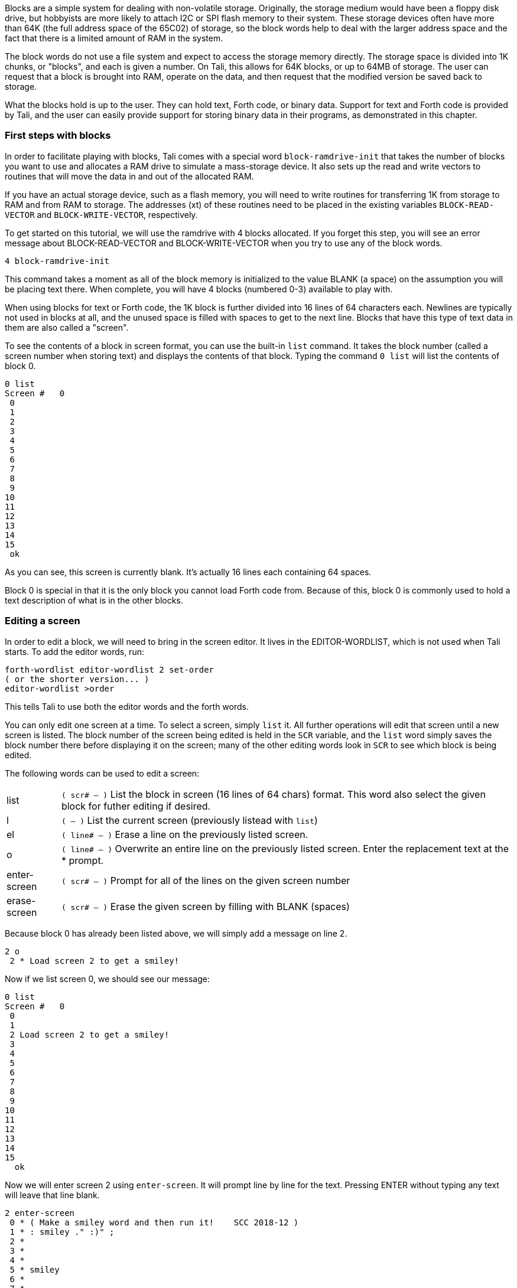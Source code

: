 Blocks are a simple system for dealing with non-volatile storage.  Originally,
the storage medium would have been a floppy disk drive, but hobbyists are more
likely to attach I2C or SPI flash memory to their system.  These storage devices
often have more than 64K (the full address space of the 65C02) of storage, so
the block words help to deal with the larger address space and the fact that
there is a limited amount of RAM in the system.

The block words do not use a file system and expect to access the storage memory
directly.  The storage space is divided into 1K chunks, or "blocks", and each is
given a number.  On Tali, this allows for 64K blocks, or up to 64MB of storage.
The user can request that a block is brought into RAM, operate on the data, and
then request that the modified version be saved back to storage.

What the blocks hold is up to the user.  They can hold text, Forth code, or
binary data.  Support for text and Forth code is provided by Tali, and the user
can easily provide support for storing binary data in their programs, as
demonstrated in this chapter.

=== First steps with blocks

In order to facilitate playing with blocks, Tali comes with a special word
`block-ramdrive-init` that takes the number of blocks you want to use and
allocates a RAM drive to simulate a mass-storage device.  It also sets up the
read and write vectors to routines that will move the data in and out of the
allocated RAM.

If you have an actual storage device, such as a flash memory, you will need to
write routines for transferring 1K from storage to RAM and from RAM to storage.
The addresses (xt) of these routines need to be placed in the existing variables
`BLOCK-READ-VECTOR` and `BLOCK-WRITE-VECTOR`, respectively.

To get started on this tutorial, we will use the ramdrive with 4 blocks
allocated.  If you forget this step, you will see an error message about
BLOCK-READ-VECTOR and BLOCK-WRITE-VECTOR when you try to use any of the block
words.

----
4 block-ramdrive-init
----

This command takes a moment as all of the block memory is initialized to the
value BLANK (a space) on the assumption you will be placing text there.  When
complete, you will have 4 blocks (numbered 0-3) available to play with.

When using blocks for text or Forth code, the 1K block is further divided into
16 lines of 64 characters each.  Newlines are typically not used in blocks at
all, and the unused space is filled with spaces to get to the next line.  Blocks
that have this type of text data in them are also called a "screen".


To see the contents of a block in screen format, you can use the built-in `list`
command.  It takes the block number (called a screen number when storing text)
and displays the contents of that block.  Typing the command `0 list` will list
the contents of block 0.

----
0 list 
Screen #   0
 0                                                                 
 1                                                                 
 2                                                                 
 3                                                                 
 4                                                                 
 5                                                                 
 6                                                                 
 7                                                                 
 8                                                                 
 9                                                                 
10                                                                 
11                                                                 
12                                                                 
13                                                                 
14                                                                 
15
 ok
----
As you can see, this screen is currently blank.  It's actually 16 lines each
containing 64 spaces.

Block 0 is special in that it is the only block you cannot load Forth code from.
Because of this, block 0 is commonly used to hold a text description of what is
in the other blocks.

=== Editing a screen

In order to edit a block, we will need to bring in the screen editor.  It
lives in the EDITOR-WORDLIST, which is not used when Tali starts.  To add the
editor words, run:
----
forth-wordlist editor-wordlist 2 set-order
( or the shorter version... )
editor-wordlist >order
----
This tells Tali to use both the editor words and the forth words.

You can only edit one screen at a time.  To select a screen, simply `list` it.
All further operations will edit that screen until a new screen is listed.  The
block number of the screen being edited is held in the `SCR` variable, and the
`list` word simply saves the block number there before displaying it on the
screen; many of the other editing words look in `SCR` to see which block is
being edited.

The following words can be used to edit a screen:

[horizontal]
list:: `( scr# -- )` List the block in screen (16 lines of 64 chars) format.  This word also
select the given block for futher editing if desired.
l:: `( -- )` List the current screen (previously listead with `list`)
el:: `( line# -- )` Erase a line on the previously listed screen.
o:: `( line# -- )` Overwrite an entire line on the previously listed screen.
Enter the replacement text at the * prompt.
enter-screen:: `( scr# -- )` Prompt for all of the lines on the given screen number
erase-screen:: `( scr# -- )` Erase the given screen by filling with BLANK (spaces)

Because block 0 has already been listed above, we will simply add a message on
line 2.

----
2 o
 2 * Load screen 2 to get a smiley!
----

Now if we list screen 0, we should see our message:

----
0 list 
Screen #   0
 0                                                                 
 1                                                                 
 2 Load screen 2 to get a smiley!                                  
 3                                                                 
 4                                                                 
 5                                                                 
 6                                                                 
 7                                                                 
 8                                                                 
 9                                                                 
10                                                                 
11                                                                 
12                                                                 
13                                                                 
14                                                                 
15                                                                 
  ok
----

Now we will enter screen 2 using `enter-screen`.  It will prompt line by line
for the text.  Pressing ENTER without typing any text will leave that line
blank.

----
2 enter-screen 
 0 * ( Make a smiley word and then run it!    SCC 2018-12 ) 
 1 * : smiley ." :)" ; 
 2 *  
 3 *  
 4 *  
 5 * smiley 
 6 *  
 7 *  
 8 *  
 9 *  
10 *  
11 *  
12 *  
13 *  
14 *  
15 *   ok
----

It is customary for the very first line to be a comment (Tali only supports
parenthesis comments in blocks) with a description, the programmer's initials,
and the date.  On line 1 we have entered the word definition, and on line 5 we
are running the word.

To get Tali to run this code, we use the word `load` on the block number.
----
2 load :) ok
----
If your forth code doesn't fit on one screen, you can spread it across
contiguous screens and load all of them with the `thru` command.  If you had
filled screens 1-3 with forth code and wanted to load all of it, you would run:

----
1 3 thru
----

For reasons explained in the next chapter, the modified screen data is only
saved back to the mass storage (in this case, our ramdrive) when the screen
number is changed and accessed (typically with `list`).  To force Tali to save
any changes to the mass storage, you can use the `flush` command.  It takes no
arguments and simply saves any changes back to the mass storage.

----
flush
----

=== Working with blocks

Blocks can also be used by applications to store data.  The block words bring
the blocks from mass storage into a 1K buffer where the data can be read or
written.  If changes are made to the buffer, the `update` word needs to be run
to indicate that there are updates to the data and that it needs to be saved
back to mass storage before another block can be brought in to the buffer.

Because the ANS spec does not specify how many buffers there are, portable Forth
code needs to assume that there is only 1, and that the loading of any block
might replace the buffered version of a previouly loaded block.  This is a very
good assumption for Tali, as it currently only has 1 block buffer.

The following words will be used to deal with blocks:

[horizontal]
block:: `( block# -- addr )` Load the given block into a buffer.  If the buffer
has been updated, it will save the contents out to block storage before loading
the new block.  Returns the address of the buffer.
buffer:: `( block# -- addr )` Identical to block, except that it doesn't
actually load the block from storage.  The contents in the buffer are undefined,
but will be saved back to the given block number if updated.  Returns the
address of the buffer.
update:: `( -- )` Mark the most recent buffer as updated (dirty) so it will be
saved back to storage at a later time.
flush:: `( -- )` Save any updated buffers to storage and mark all buffers empty.
save-buffers:: `( -- )` Save any updated buffers to storage.
empty-buffers:: `( -- )` Mark all buffers as empty, even if they have been
updated and not saved.  Can be used to abandon edits.
load:: `( blk# -- )` Interpret the contents of the given block.

The following variables are used with blocks:

[horizontal]
BLK:: The block number currently being interpreted by a `load` or `thru`
command. BLK is 0 when interpreting from the keyboard or from a string.
SCR:: The screen number currently being edited.  Set by `list`, but you can set
it yourself if you want.

==== A simple block example
[.float-group]
--
image::pics/blocks-block.png[float=left]

To load a block, just give the block number to the `block` word like so:


`1 block`


This will load the block into the buffer and return the address of the buffer on
the stack.  The buffer will be marked as "in-use" with block 1 and also marked
as "clean".  The address on the stack can be used to access the contents of the
buffer.  As long as the buffer has not been marked as "dirty" with the word
`update`, you can call `block` again and it will simply replace the buffer with
the new block data.

Note: On larger forths with multiple buffers, using block again may bring the
requested block into a different buffer.  Tali only has a single buffer, so the
buffer contents will be replaced every time.
--

[.float-group]
--
image::pics/blocks-update.png[float=left]

Let's modify the data in block 1.  The editor words handle the blocks behind the
scenes, so we will use `move` to copy some strings into the buffer.


`( Assuming "1 block" was recently run )` +
`( and buffer address is still there )` +
`128 +         ( Move to line 2)` +
`s" Hello!"` +
`rot swap move ( Copy Hello! into line )` +
`update        ( Tell Tali it's modified )` +


These commands put the string "Hello!" onto line 2, which can be seen by running
`1 list` afterwards.  The modification, however, hasn't been transferred to
storage yet.  If power were lost or the processor reset at this point, the data
would be lost.
--

[.float-group]
--
image::pics/blocks-newblock.png[float=left]
We also want to make a change to block 3, so we will bring that block in next.

`3 block`

The block-handling built-in to Forth will see that the buffer is in use and is
no longer a clean copy because it has been updated.  This will cause Tali to
write block 1 back to mass storage before bringing in block 3.  Once block 3 is
in the buffer, it will be marked as "in-use" with block 3 and "clean".

--

[.float-group]
--
image::pics/blocks-update3.png[float=left]

Let's modify the data in block 3 now.


`( Assuming "3 block" was recently run )` +
`( and buffer address is still there )` +
`256 +         ( Move to line 4)` +
`s" Hi there!"` +
`rot swap move ( Copy string into line )` +
`update        ( Tell Tali it's modified )` +

After this code is run, the buffer will be modified, marked as updated/dirty,
but once again it won't actually be saved back to mass storage right at this
point.

--

[.float-group]
--
image::pics/blocks-flush.png[float=left]

To force the updated version of block 3 to be written back to mass storage, we
can use the command:

`flush`

If the buffer is in use and dirty, it will be written back to mass storage.
Then the buffer will be marked empty.  Flush should be called before
shutting down (when using blocks) and before swapping storage media.

If you want to write the changes but keep the block in the buffer, you can use
the command `save-buffers` instead of flush.  That would be useful in a
situation where you want to save the block changes right now, but also want to
keep making changes in the buffer.

If you want to abandon the changes in the buffer, you can use the command
`empty-buffers`.  This will not save even a dirty buffer, and marks the buffer
as empty.
--

=== Storing Binary Data in Blocks

While Tali comes built-in with support for text and Forth code in blocks,
users may also want to use blocks to hold binary data.  A user might want to do
this because the block memory space is much larger that the normal 65C02 memory
space, so a much larger dataset can be stored here than the 65C02 would be able
to support in RAM.  It may also be desirable for the data to be saved even in the
absense of power, and when block storage is implemented on a non-volatile meory,
such as EEPROM or FLASH, this is possible.

Because the format of the binary data is up to the user, Forth doesn't directly
support the initializing, entering, retrieval, or display of binary data.
Instead, the user is expected to use the provided block words to create the
functionality needed for the application.

Unless all of the blocks in the system are used with binary data, there will
often be a mix of text and binary data blocks.  Because using some of the words
designed for text blocks, such as `list`, on a binary block could emit
characters that can mess up terminals, it is recommended to "reserve" binary
blocks.  This is done by simply adding a note in block 0 with the block numbers
being used to hold binary data, so that users of teh system will know to avoid
performing text operations on those blocks.  Block 0 is also a good place to
inform the user if the routines for accessing the binary data are also stored
(as Forth code) in block storage.

In this example, we will create some words to make non-volatile arrays stored on
a flash device.  While this example can be run with the block ramdrive, using 7
blocks, it won't be non-volatile in that case.  To get started, we will add a
note to block 0 indicating the blocks we are going to use.  The following shows
an example Forth session adding this note.

----
0 list 
Screen #   0
 0 ( Welcome to this EEPROM! )                                     
 1                                                                 
 2 ( There are 128 blocks on this EEPROM )                         
 3                                                                 
 4                                                                 
 5                                                                 
 6                                                                 
 7                                                                 
 8                                                                 
 9                                                                 
10                                                                 
11                                                                 
12                                                                 
13                                                                 
14                                                                 
15                                                                 
 ok
editor-wordlist >order  ok
4 o 
 4 * ( Blocks 3-7 contain binary data )  ok   
5 o 
 5 * ( Blocks 1-2 contain the routines to access this data )  ok
l 
Screen #   0
 0 ( Welcome to this EEPROM! )                                     
 1                                                                 
 2 ( There are 128 blocks on this EEPROM )                         
 3                                                                 
 4 ( Blocks 3-7 contain binary data )                              
 5 ( Blocks 1-2 contain the routines to access this data )         
 6                                                                 
 7                                                                 
 8                                                                 
 9                                                                 
10                                                                 
11                                                                 
12                                                                 
13                                                                 
14                                                                 
15                                                                 
 ok
----

In this session, screen 0 is listed to locate a couple of empty lines for the
message.  Then the editor-wordlist is added to the search order to get the word
`o`, which is used to overwrite lines 4 and 5 on the current screen.  Finally,
`l` (also from the editor-wordlist) is used to list the current screen again to
see the changes.

Now that the blocks have been reserved, we will put our code in blocks 1 and 2.
It is recommended to put the access words for the binary data into the same
block storage device so that the data can be recovered on a different system if
needed.

----
1 enter-screen 
 0 * ( Block Binary Data Words  1/2                 SCC 2018-12 ) 
 1 * ( Make a defining word to create block arrays. ) 
 2 * : block-array: ( base_block# "name" -- ) ( index -- addr ) 
 3 *   create ,     ( save the base block# ) 
 4 *   does> @ swap ( base_block# index ) 
 5 *     cells      ( Turn index into byte index ) 
 6 *     1024 /MOD  ( base_block# offset_into_block block# ) 
 7 *     rot +      ( offset_into_block real_block# ) 
 8 *     block      ( offset_into_block buffer_address ) 
 9 *     + ; 
10 * ( Create the array starting at block 3           ) 
11 * ( With 4 blocks, max index is 2047 - not checked ) 
12 * 3 block-array: myarray 
13 * ( Some helper words for accessing elements ) 
14 * : myarray@ ( index -- n ) myarray @ ; 
15 * : myarray! ( n index -- ) myarray ! update ;  ok
2 enter-screen 
 0 * ( Block Binary Data Words cont. 2/2            SCC 2018-12 ) 
 1 * ( Note: For both words below, end-index is one past the ) 
 2 * ( last index you want to use.                           ) 
 3 *  
 4 * ( A helper word to initialize values in block arrays to 0 ) 
 5 * : array-zero ( end_index start_index -- ) 
 6 *     ?do 0 i myarray! loop ; 
 7 *  
 8 * ( A helper word to view a block array ) 
 9 * : array-view ( end_index start_index -- ) 
10 *     ( Print 10 values per line with 6 digit columns. ) 
11 *     ?do i 10 mod 0= if cr then i myarray @ 6 .r loop ; 
12 *  
13 *  
14 *  
15 *   ok
1 2 thru  ok
----

`enter-screen` is used to enter screens 1 and 2 with the code for initializing
(`array-zero`), accessing (`myarray`, `myarray@`, and `myarray!`), and viewing
(`array-view`) the binary data.  Once the Forth code has been placed into blocks
1 and 2, a `thru` command is used to load the code.

The word `block-array:` is a defining word.  You place the starting block number
(in our case, 3) on the stack before using the `block-array:` and give a new
name after it.  Any time that new name (`myarray`, created on line 12 of screen
1 in this case) is used, it expects an index (into an array of cells) on the
stack.  It will load the correct block into a buffer and compute address in that
buffer for the index given.  Because cells are 2 bytes on Tali, the total number
of cells is 4096/2=2048.  The indices start at 0, so the index of the last valid
cell is 2047.  Please note that the code given above does not range check the
index, so it is up to the user to not exceed this value or to add range
checking.

The blocks 3-7 being used to store the array may be uninitialized or may have
been initialized for text.  We'll use the helper words to initialize all of the
elements in the array, and then place some data into the array.

----
2048 0 array-zero  ok
50 0 array-view 
     0     0     0     0     0     0     0     0     0     0
     0     0     0     0     0     0     0     0     0     0
     0     0     0     0     0     0     0     0     0     0
     0     0     0     0     0     0     0     0     0     0
     0     0     0     0     0     0     0     0     0     0 ok
12345 4 myarray!  ok
6789 10 myarray!  ok
4 myarray@ . 12345  ok
50 0 array-view 
     0     0     0     0 12345     0     0     0     0     0
  6789     0     0     0     0     0     0     0     0     0
     0     0     0     0     0     0     0     0     0     0
     0     0     0     0     0     0     0     0     0     0
     0     0     0     0     0     0     0     0     0     0 ok
flush  ok
----

In the above session, all the values in the array are zeroed.  Next, the first
50 values (indices 0-49) are viewed.  Some numbers are stored at indices 4 and
10.  The value at index 4 is fetched and printed, and the first 50 values
are displayed again.  Finally, all buffers are flushed to make sure any changes
are permanent.

If the system is powered down and back up at a later time, the data can be
accessed by first loading the helper words in blocks 1-2.

----
1 2 thru  ok
50 0 array-view 
     0     0     0     0 12345     0     0     0     0     0
  6789     0     0     0     0     0     0     0     0     0
     0     0     0     0     0     0     0     0     0     0
     0     0     0     0     0     0     0     0     0     0
     0     0     0     0     0     0     0     0     0     0 ok
----

The methods shown in this example require the user to run `flush` or
`save-buffers` before powering down the system. If the user wants the new values
written to block storage immediately after being modified, the word `myarray!`
could be modified to run `save-buffers` after storing the new value.  As a side
effect, however, an entire 1K block would be overwritten every time a single
value was changed, making the routine much slower.